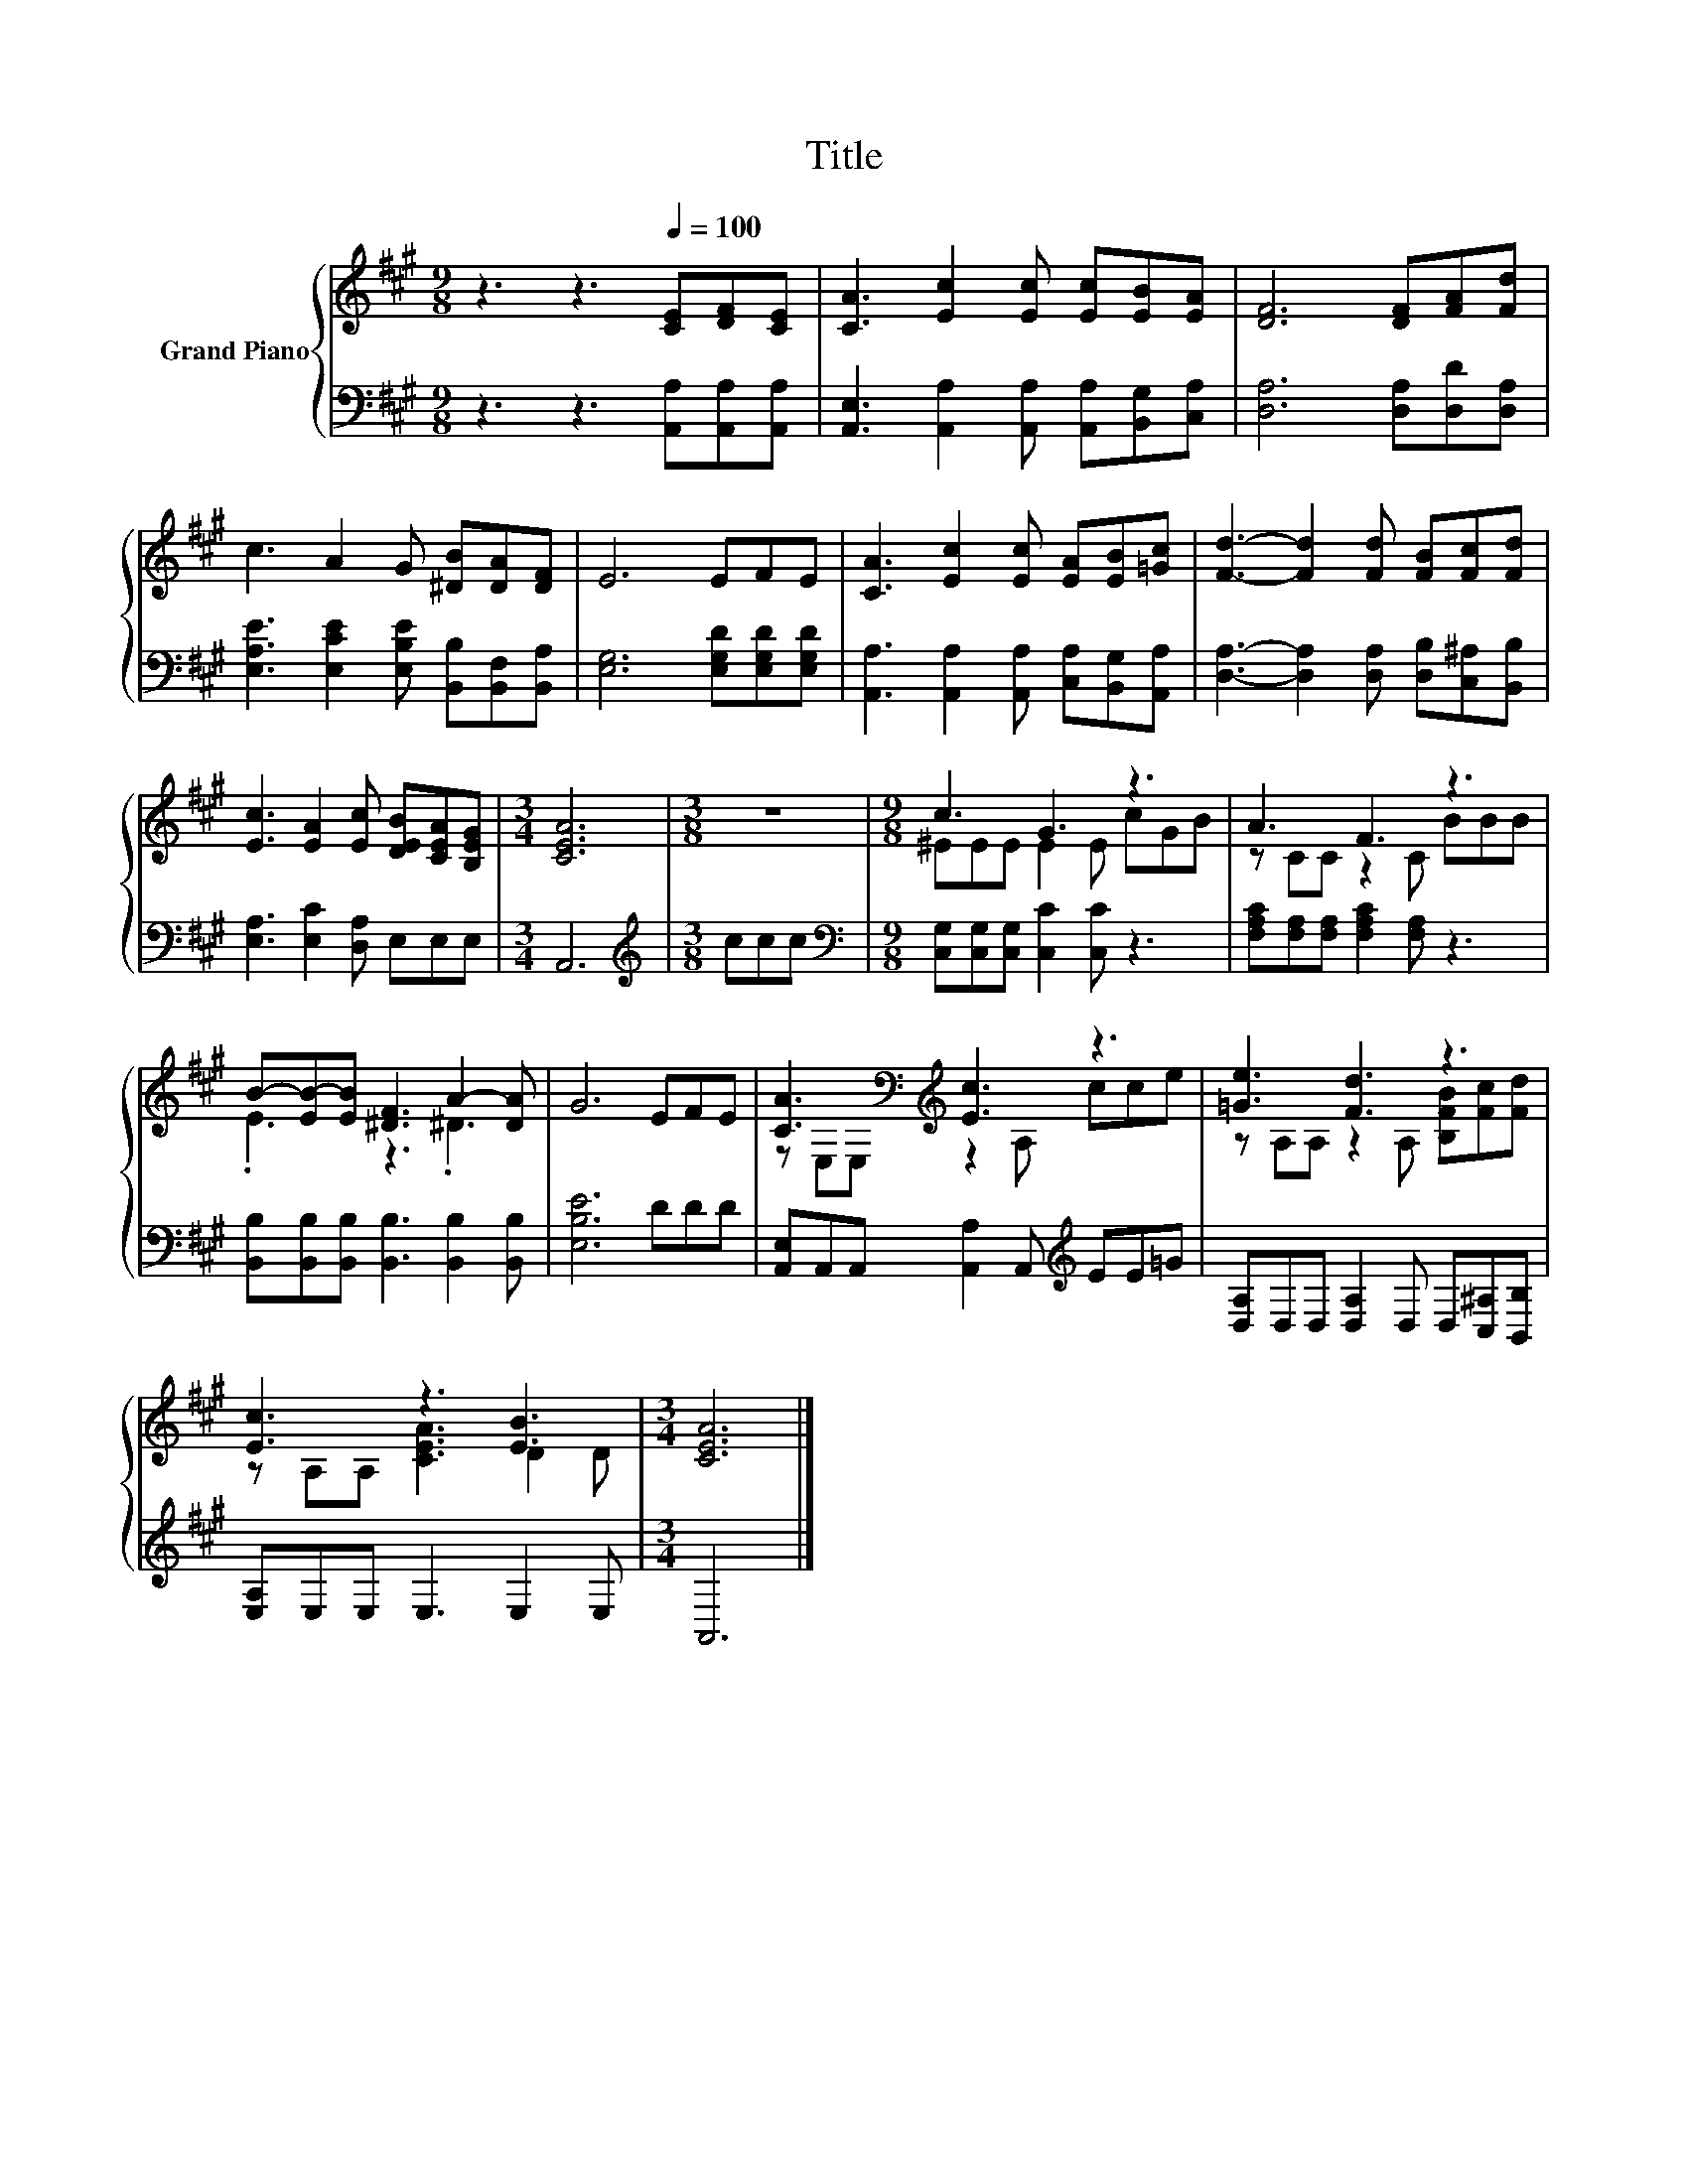 X:1
T:Title
%%score { ( 1 3 ) | 2 }
L:1/8
M:9/8
K:A
V:1 treble nm="Grand Piano"
V:3 treble 
V:2 bass 
V:1
 z3 z3[Q:1/4=100] [CE][DF][CE] | [CA]3 [Ec]2 [Ec] [Ec][EB][EA] | [DF]6 [DF][FA][Fd] | %3
 c3 A2 G [^DB][DA][DF] | E6 EFE | [CA]3 [Ec]2 [Ec] [EA][EB][=Gc] | [Fd]3- [Fd]2 [Fd] [FB][Fc][Fd] | %7
 [Ec]3 [EA]2 [Ec] [DEB][CEA][B,EG] |[M:3/4] [CEA]6 |[M:3/8] z3 |[M:9/8] c3 G3 z3 | A3 F3 z3 | %12
 B-[EB-][EB] [^DF]3 A2- [DA] | G6 EFE | [CA]3[K:bass][K:treble] [Ec]3 z3 | [=Ge]3 [Fd]3 z3 | %16
 [Ec]3 z3 [EB]3 |[M:3/4] [CEA]6 |] %18
V:2
 z3 z3 [A,,A,][A,,A,][A,,A,] | [A,,E,]3 [A,,A,]2 [A,,A,] [A,,A,][B,,G,][C,A,] | %2
 [D,A,]6 [D,A,][D,D][D,A,] | [E,A,E]3 [E,CE]2 [E,B,E] [B,,B,][B,,F,][B,,A,] | %4
 [E,G,]6 [E,G,D][E,G,D][E,G,D] | [A,,A,]3 [A,,A,]2 [A,,A,] [C,A,][B,,G,][A,,A,] | %6
 [D,A,]3- [D,A,]2 [D,A,] [D,B,][C,^A,][B,,B,] | [E,A,]3 [E,C]2 [D,A,] E,E,E, |[M:3/4] A,,6 | %9
[M:3/8][K:treble] ccc |[M:9/8][K:bass] [C,G,][C,G,][C,G,] [C,C]2 [C,C] z3 | %11
 [F,A,C][F,A,][F,A,] [F,A,C]2 [F,A,] z3 | [B,,B,][B,,B,][B,,B,] [B,,B,]3 [B,,B,]2 [B,,B,] | %13
 [E,B,E]6 DDD | [A,,E,]A,,A,, [A,,A,]2 A,,[K:treble] EE=G | %15
 [D,A,]D,D, [D,A,]2 D, D,[C,^A,][B,,B,] | [E,A,]E,E, E,3 E,2 E, |[M:3/4] A,,6 |] %18
V:3
 x9 | x9 | x9 | x9 | x9 | x9 | x9 | x9 |[M:3/4] x6 |[M:3/8] x3 |[M:9/8] ^EEE E2 E cGB | %11
 z CC z2 C BBB | .E3 z3 .^D3 | x9 | z[K:bass] E,E,[K:treble] z2 A, cce | %15
 z A,A, z2 A, [B,FB][Fc][Fd] | z A,A, [CEA]3 D2 D |[M:3/4] x6 |] %18

